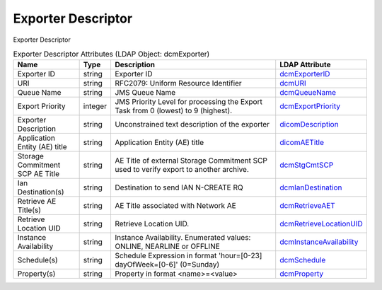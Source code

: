 Exporter Descriptor
===================
Exporter Descriptor

.. tabularcolumns:: |p{4cm}|l|p{8cm}|l|
.. csv-table:: Exporter Descriptor Attributes (LDAP Object: dcmExporter)
    :header: Name, Type, Description, LDAP Attribute
    :widths: 20, 7, 60, 13

    "Exporter ID",string,"Exporter ID","
    .. _dcmExporterID:

    dcmExporterID_"
    "URI",string,"RFC2079: Uniform Resource Identifier","
    .. _dcmURI:

    dcmURI_"
    "Queue Name",string,"JMS Queue Name","
    .. _dcmQueueName:

    dcmQueueName_"
    "Export Priority",integer,"JMS Priority Level for processing the Export Task from 0 (lowest) to 9 (highest).","
    .. _dcmExportPriority:

    dcmExportPriority_"
    "Exporter Description",string,"Unconstrained text description of the exporter","
    .. _dicomDescription:

    dicomDescription_"
    "Application Entity (AE) title",string,"Application Entity (AE) title","
    .. _dicomAETitle:

    dicomAETitle_"
    "Storage Commitment SCP AE Title",string,"AE Title of external Storage Commitment SCP used to verify export to another archive.","
    .. _dcmStgCmtSCP:

    dcmStgCmtSCP_"
    "Ian Destination(s)",string,"Destination to send IAN N-CREATE RQ","
    .. _dcmIanDestination:

    dcmIanDestination_"
    "Retrieve AE Title(s)",string,"AE Title associated with Network AE","
    .. _dcmRetrieveAET:

    dcmRetrieveAET_"
    "Retrieve Location UID",string,"Retrieve Location UID.","
    .. _dcmRetrieveLocationUID:

    dcmRetrieveLocationUID_"
    "Instance Availability",string,"Instance Availability. Enumerated values: ONLINE, NEARLINE or OFFLINE","
    .. _dcmInstanceAvailability:

    dcmInstanceAvailability_"
    "Schedule(s)",string,"Schedule Expression in format 'hour=[0-23] dayOfWeek=[0-6]' (0=Sunday)","
    .. _dcmSchedule:

    dcmSchedule_"
    "Property(s)",string,"Property in format <name>=<value>","
    .. _dcmProperty:

    dcmProperty_"
